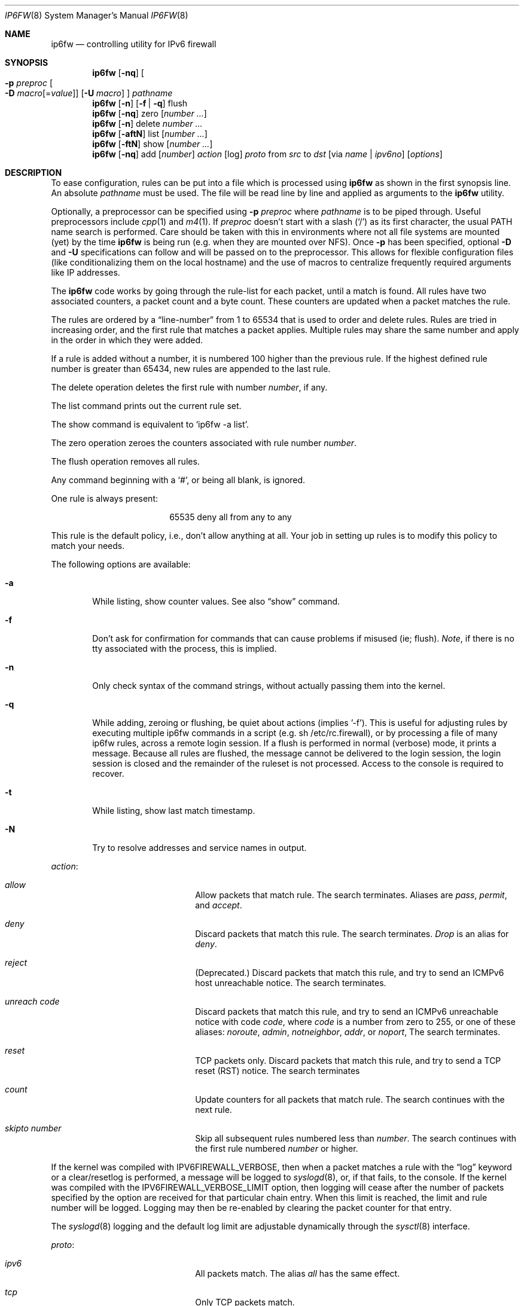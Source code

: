 .\"
.\" $FreeBSD: src/sbin/ip6fw/ip6fw.8,v 1.23 2004/07/03 23:01:44 ru Exp $
.\"
.\"	$KAME$
.\"
.\" Copyright (C) 1998, 1999, 2000 and 2001 WIDE Project.
.\" All rights reserved.
.\"
.\" Redistribution and use in source and binary forms, with or without
.\" modification, are permitted provided that the following conditions
.\" are met:
.\" 1. Redistributions of source code must retain the above copyright
.\"    notice, this list of conditions and the following disclaimer.
.\" 2. Redistributions in binary form must reproduce the above copyright
.\"    notice, this list of conditions and the following disclaimer in the
.\"    documentation and/or other materials provided with the distribution.
.\" 3. Neither the name of the project nor the names of its contributors
.\"    may be used to endorse or promote products derived from this software
.\"    without specific prior written permission.
.\"
.\" THIS SOFTWARE IS PROVIDED BY THE PROJECT AND CONTRIBUTORS ``AS IS'' AND
.\" ANY EXPRESS OR IMPLIED WARRANTIES, INCLUDING, BUT NOT LIMITED TO, THE
.\" IMPLIED WARRANTIES OF MERCHANTABILITY AND FITNESS FOR A PARTICULAR PURPOSE
.\" ARE DISCLAIMED.  IN NO EVENT SHALL THE PROJECT OR CONTRIBUTORS BE LIABLE
.\" FOR ANY DIRECT, INDIRECT, INCIDENTAL, SPECIAL, EXEMPLARY, OR CONSEQUENTIAL
.\" DAMAGES (INCLUDING, BUT NOT LIMITED TO, PROCUREMENT OF SUBSTITUTE GOODS
.\" OR SERVICES; LOSS OF USE, DATA, OR PROFITS; OR BUSINESS INTERRUPTION)
.\" HOWEVER CAUSED AND ON ANY THEORY OF LIABILITY, WHETHER IN CONTRACT, STRICT
.\" LIABILITY, OR TORT (INCLUDING NEGLIGENCE OR OTHERWISE) ARISING IN ANY WAY
.\" OUT OF THE USE OF THIS SOFTWARE, EVEN IF ADVISED OF THE POSSIBILITY OF
.\" SUCH DAMAGE.
.\"
.Dd March 13, 2000
.Dt IP6FW 8
.Os
.Sh NAME
.Nm ip6fw
.Nd controlling utility for IPv6 firewall
.Sh SYNOPSIS
.Nm
.Op Fl nq
.Oo
.Fl p Ar preproc
.Oo Fl D
.Ar macro Ns Op = Ns Ar value
.Oc
.Op Fl U Ar macro
.Oc
.Ar pathname
.Nm
.Op Fl n
.Op Fl f | Fl q
flush
.Nm
.Op Fl nq
zero
.Op Ar number ...
.Nm
.Op Fl n
delete
.Ar number ...
.Nm
.Op Fl aftN
list
.Op Ar number ...
.Nm
.Op Fl ftN
show
.Op Ar number ...
.Nm
.Op Fl nq
add
.Op Ar number
.Ar action
.Op log
.Ar proto
from
.Ar src
to
.Ar dst
.Op via Ar name | ipv6no
.Op Ar options
.Sh DESCRIPTION
To ease configuration, rules can be put into a file which is
processed using
.Nm
as shown in the first synopsis line.
An absolute
.Ar pathname
must be used.
The file
will be read line by line and applied as arguments to the
.Nm
utility.
.Pp
Optionally, a preprocessor can be specified using
.Fl p Ar preproc
where
.Ar pathname
is to be piped through.
Useful preprocessors include
.Xr cpp 1
and
.Xr m4 1 .
If
.Ar preproc
doesn't start with a slash
.Pq Ql /
as its first character, the usual
.Ev PATH
name search is performed.
Care should be taken with this in environments where not all
file systems are mounted (yet) by the time
.Nm
is being run (e.g.\& when they are mounted over NFS).
Once
.Fl p
has been specified, optional
.Fl D
and
.Fl U
specifications can follow and will be passed on to the preprocessor.
This allows for flexible configuration files (like conditionalizing
them on the local hostname) and the use of macros to centralize
frequently required arguments like IP addresses.
.Pp
The
.Nm
code works by going through the rule-list for each packet,
until a match is found.
All rules have two associated counters, a packet count and
a byte count.
These counters are updated when a packet matches the rule.
.Pp
The rules are ordered by a
.Dq line-number
from 1 to 65534 that is used
to order and delete rules.
Rules are tried in increasing order, and the
first rule that matches a packet applies.
Multiple rules may share the same number and apply in
the order in which they were added.
.Pp
If a rule is added without a number, it is numbered 100 higher
than the previous rule.
If the highest defined rule number is
greater than 65434, new rules are appended to the last rule.
.Pp
The delete operation deletes the first rule with number
.Ar number ,
if any.
.Pp
The list command prints out the current rule set.
.Pp
The show command is equivalent to `ip6fw -a list'.
.Pp
The zero operation zeroes the counters associated with rule number
.Ar number .
.Pp
The flush operation removes all rules.
.Pp
Any command beginning with a
.Sq # ,
or being all blank, is ignored.
.Pp
One rule is always present:
.Bd -literal -offset center
65535 deny all from any to any
.Ed
.Pp
This rule is the default policy, i.e., don't allow anything at all.
Your job in setting up rules is to modify this policy to match your
needs.
.Pp
The following options are available:
.Bl -tag -width flag
.It Fl a
While listing, show counter values.
See also
.Dq show
command.
.It Fl f
Don't ask for confirmation for commands that can cause problems if misused
(ie; flush).
.Ar Note ,
if there is no tty associated with the process, this is implied.
.It Fl n
Only check syntax of the command strings,
without actually passing them into the kernel.
.It Fl q
While adding, zeroing or flushing, be quiet about actions (implies '-f').
This is useful for adjusting rules by executing multiple ip6fw commands in a
script (e.g.\& sh /etc/rc.firewall), or by processing a file of many ip6fw rules,
across a remote login session.
If a flush is performed in normal
(verbose) mode, it prints a message.
Because all rules are flushed, the
message cannot be delivered to the login session, the login session is
closed and the remainder of the ruleset is not processed.
Access to the
console is required to recover.
.It Fl t
While listing, show last match timestamp.
.It Fl N
Try to resolve addresses and service names in output.
.El
.Pp
.Ar action :
.Bl -hang -offset flag -width 16n
.It Ar allow
Allow packets that match rule.
The search terminates.
Aliases are
.Ar pass ,
.Ar permit ,
and
.Ar accept .
.It Ar deny
Discard packets that match this rule.
The search terminates.
.Ar Drop
is an alias for
.Ar deny .
.It Ar reject
(Deprecated.)
Discard packets that match this rule, and try to send an ICMPv6
host unreachable notice.
The search terminates.
.It Ar unreach code
Discard packets that match this rule, and try to send an ICMPv6
unreachable notice with code
.Ar code ,
where
.Ar code
is a number from zero to 255, or one of these aliases:
.Ar noroute ,
.Ar admin ,
.Ar notneighbor ,
.Ar addr ,
or
.Ar noport ,
The search terminates.
.It Ar reset
TCP packets only.
Discard packets that match this rule,
and try to send a TCP reset (RST) notice.
The search terminates
.It Ar count
Update counters for all packets that match rule.
The search continues with the next rule.
.It Ar skipto number
Skip all subsequent rules numbered less than
.Ar number .
The search continues with the first rule numbered
.Ar number
or higher.
.El
.Pp
If the kernel was compiled with
.Dv IPV6FIREWALL_VERBOSE ,
then when a packet matches a rule with the
.Dq log
keyword or a clear/resetlog is performed, a message will be logged to
.Xr syslogd 8 ,
or, if that fails, to the console.
If the kernel was compiled with the
.Dv IPV6FIREWALL_VERBOSE_LIMIT
option, then logging will cease after the number of packets
specified by the option are received for that particular
chain entry.
When this limit is reached, the limit and rule number will be logged.
Logging may then be re-enabled by clearing
the packet counter for that entry.
.Pp
The
.Xr syslogd 8
logging and the default log limit are adjustable dynamically through the
.Xr sysctl 8
interface.
.Pp
.Ar proto :
.Bl -hang -offset flag -width 16n
.It Ar ipv6
All packets match.
The alias
.Ar all
has the same effect.
.It Ar tcp
Only TCP packets match.
.It Ar udp
Only UDP packets match.
.It Ar ipv6-icmp
Only ICMPv6 packets match.
.It Ar <number|name>
Only packets for the specified protocol matches (see
.Pa /etc/protocols
for a complete list).
.El
.Pp
.Ar src
and
.Ar dst :
.Bl -hang -offset flag
.It Ar <address/prefixlen>
.Op Ar ports
.El
.Pp
The
.Em <address/prefixlen>
may be specified as:
.Bl -hang -offset flag -width 16n
.It Ar ipv6no
An ipv6number of the form
.Li fec0::1:2:3:4 .
.It Ar ipv6no/prefixlen
An ipv6number with a prefix length of the form
.Li fec0::1:2:3:4/112 .
.El
.Pp
The sense of the match can be inverted by preceding an address with the
.Dq not
modifier, causing all other addresses to be matched instead.
This
does not affect the selection of port numbers.
.Pp
With the TCP and UDP protocols, optional
.Em ports
may be specified as:
.Pp
.Bl -hang -offset flag
.It Ns {port|port-port} Ns Op ,port Ns Op ,...
.El
.Pp
Service names (from
.Pa /etc/services )
may be used instead of numeric port values.
A range may only be specified as the first value,
and the length of the port list is limited to
.Dv IPV6_FW_MAX_PORTS
(as defined in
.In netinet6/ip6_fw.h )
ports.
.Pp
Fragmented packets which have a non-zero offset (i.e., not the first
fragment) will never match a rule which has one or more port
specifications.
See the
.Ar frag
option for details on matching fragmented packets.
.Pp
Rules can apply to packets when they are incoming, or outgoing, or both.
The
.Ar in
keyword indicates the rule should only match incoming packets.
The
.Ar out
keyword indicates the rule should only match outgoing packets.
.Pp
To match packets going through a certain interface, specify
the interface using
.Ar via :
.Bl -hang -offset flag -width 16n
.It Ar via ifX
Packet must be going through interface
.Ar ifX .
.It Ar via if*
Packet must be going through interface
.Ar ifX ,
where X is any unit number.
.It Ar via any
Packet must be going through
.Em some
interface.
.It Ar via ipv6no
Packet must be going through the interface having IPv6 address
.Ar ipv6no .
.El
.Pp
The
.Ar via
keyword causes the interface to always be checked.
If
.Ar recv
or
.Ar xmit
is used instead of
.Ar via ,
then the only receive or transmit interface (respectively) is checked.
By specifying both, it is possible to match packets based on both receive
and transmit interface, e.g.:
.Pp
.Dl "ip6fw add 100 deny ip from any to any out recv ed0 xmit ed1"
.Pp
The
.Ar recv
interface can be tested on either incoming or outgoing packets, while the
.Ar xmit
interface can only be tested on outgoing packets.
So
.Ar out
is required (and
.Ar in
invalid) whenever
.Ar xmit
is used.
Specifying
.Ar via
together with
.Ar xmit
or
.Ar recv
is invalid.
.Pp
A packet may not have a receive or transmit interface: packets originating
from the local host have no receive interface, while packets destined for
the local host have no transmit interface.
.Pp
Additional
.Ar options :
.Bl -hang -offset flag -width 16n
.It frag
Matches if the packet is a fragment and this is not the first fragment
of the datagram.
.Ar frag
may not be used in conjunction with either
.Ar tcpflags
or TCP/UDP port specifications.
.It in
Matches if this packet was on the way in.
.It out
Matches if this packet was on the way out.
.It ipv6options Ar spec
Matches if the IPv6 header contains the comma separated list of
options specified in
.Ar spec .
The supported IPv6 options are:
.Ar hopopt
(hop-by-hop options header),
.Ar route
(routing header),
.Ar frag
(fragment header),
.Ar esp
(encapsulating security payload),
.Ar ah
(authentication header),
.Ar nonxt
(no next header), and
.Ar opts
(destination options header).
The absence of a particular option may be denoted
with a
.Dq \&!
.Em ( "not working yet" ) .
.It established
Matches packets that have the RST or ACK bits set.
TCP packets only.
.It setup
Matches packets that have the SYN bit set but no ACK bit.
TCP packets only.
.It tcpflags Ar spec
Matches if the TCP header contains the comma separated list of
flags specified in
.Ar spec .
The supported TCP flags are:
.Ar fin ,
.Ar syn ,
.Ar rst ,
.Ar psh ,
.Ar ack ,
and
.Ar urg .
The absence of a particular flag may be denoted
with a
.Dq \&! .
A rule which contains a
.Ar tcpflags
specification can never match a fragmented packet which has
a non-zero offset.
See the
.Ar frag
option for details on matching fragmented packets.
.It icmptypes Ar types
Matches if the ICMPv6 type is in the list
.Ar types .
The list may be specified as any combination of ranges
or individual types separated by commas.
.El
.Sh CHECKLIST
Here are some important points to consider when designing your
rules:
.Bl -bullet -offset flag
.It
Remember that you filter both packets going in and out.
Most connections need packets going in both directions.
.It
Remember to test very carefully.
It is a good idea to be near the console when doing this.
.It
Don't forget the loopback interface.
.El
.Sh FINE POINTS
There is one kind of packet that the firewall will always discard,
that is an IPv6 fragment with a fragment offset of one.
This is a valid packet, but it only has one use, to try to circumvent
firewalls.
.Pp
If you are logged in over a network, loading the KLD version of
.Nm
is probably not as straightforward as you would think
.Em ( "not supported" ) .
I recommend this command line:
.Bd -literal -offset center
kldload ip6fw && \e
ip6fw add 32000 allow all from any to any
.Ed
.Pp
Along the same lines, doing an
.Bd -literal -offset center
ip6fw flush
.Ed
.Pp
in similar surroundings is also a bad idea.
.Sh PACKET DIVERSION
not supported.
.Sh EXAMPLES
This command adds an entry which denies all tcp packets from
.Em hacker.evil.org
to the telnet port of
.Em wolf.tambov.su
from being forwarded by the host:
.Pp
.Dl ip6fw add deny tcp from hacker.evil.org to wolf.tambov.su 23
.Pp
This one disallows any connection from the entire hackers network to
my host:
.Pp
.Dl ip6fw add deny all from fec0::123:45:67:0/112 to my.host.org
.Pp
Here is a good usage of the list command to see accounting records
and timestamp information:
.Pp
.Dl ip6fw -at l
.Pp
or in short form without timestamps:
.Pp
.Dl ip6fw -a l
.Sh SEE ALSO
.Xr ip 4 ,
.Xr ipfirewall 4 ,
.Xr protocols 5 ,
.Xr services 5 ,
.Xr reboot 8 ,
.Xr sysctl 8 ,
.Xr syslogd 8
.Sh BUGS
.Em WARNING!!WARNING!!WARNING!!WARNING!!WARNING!!WARNING!!WARNING!!
.Pp
This program can put your computer in rather unusable state.
When
using it for the first time, work on the console of the computer, and
do
.Em NOT
do anything you don't understand.
.Pp
When manipulating/adding chain entries, service and protocol names are
not accepted.
.Sh AUTHORS
.An Ugen J. S. Antsilevich ,
.An Poul-Henning Kamp ,
.An Alex Nash ,
.An Archie Cobbs .
.Pp
.An -nosplit
API based upon code written by
.An Daniel Boulet
for BSDI.
.Sh HISTORY
A
.Nm
utility first appeared in
.Fx 4.0 .
